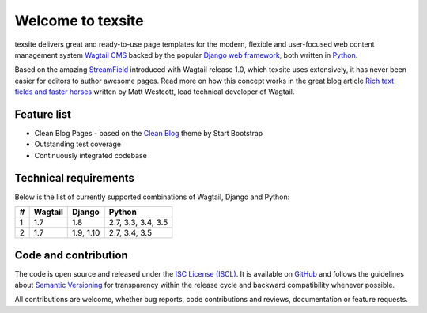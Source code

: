 Welcome to texsite
==================

.. image:: https://img.shields.io/travis/texperience/texsite.svg?branch=master
    :target: https://travis-ci.org/texperience/texsite

.. image:: https://img.shields.io/coveralls/texperience/texsite/master.svg
    :target: https://coveralls.io/r/texperience/texsite?branch=master

.. image:: https://img.shields.io/pypi/v/texsite.svg
    :target: https://pypi.python.org/pypi/texsite

.. image:: https://img.shields.io/pypi/l/texsite.svg
    :target: http://en.wikipedia.org/wiki/ISC_license

texsite delivers great and ready-to-use page templates for the modern, flexible and user-focused web content management system `Wagtail CMS`_ backed by the popular `Django web framework`_, both written in `Python`_.

Based on the amazing `StreamField`_ introduced with Wagtail release 1.0, which texsite uses extensively, it has never been easier for editors to author awesome pages. Read more on how this concept works in the great blog article `Rich text fields and faster horses`_ written by Matt Westcott, lead technical developer of Wagtail.

.. _Wagtail CMS: https://wagtail.io/
.. _Django web framework: https://www.djangoproject.com/
.. _Python: https://www.python.org/
.. _StreamField: http://docs.wagtail.io/en/stable/topics/streamfield.html
.. _Rich text fields and faster horses: https://torchbox.com/blog/rich-text-fields-and-faster-horses/

Feature list
------------

* Clean Blog Pages - based on the `Clean Blog`_ theme by Start Bootstrap
* Outstanding test coverage
* Continuously integrated codebase

.. _Clean Blog: http://startbootstrap.com/template-overviews/clean-blog/

Technical requirements
----------------------

Below is the list of currently supported combinations of Wagtail, Django and Python:

+------------+------------+------------+--------------------+
| #          | Wagtail    | Django     | Python             |
+============+============+============+====================+
| 1          | 1.7        | 1.8        | 2.7, 3.3, 3.4, 3.5 |
+------------+------------+------------+--------------------+
| 2          | 1.7        | 1.9, 1.10  | 2.7, 3.4, 3.5      |
+------------+------------+------------+--------------------+

Code and contribution
---------------------

The code is open source and released under the `ISC License (ISCL)`_. It is available on `GitHub`_ and follows the guidelines about `Semantic Versioning`_ for transparency within the release cycle and backward compatibility whenever possible.

All contributions are welcome, whether bug reports, code contributions and reviews, documentation or feature requests.

.. _ISC License (ISCL): http://en.wikipedia.org/wiki/ISC_license
.. _Semantic Versioning: http://semver.org/
.. _GitHub: https://github.com/texperience/texsite
